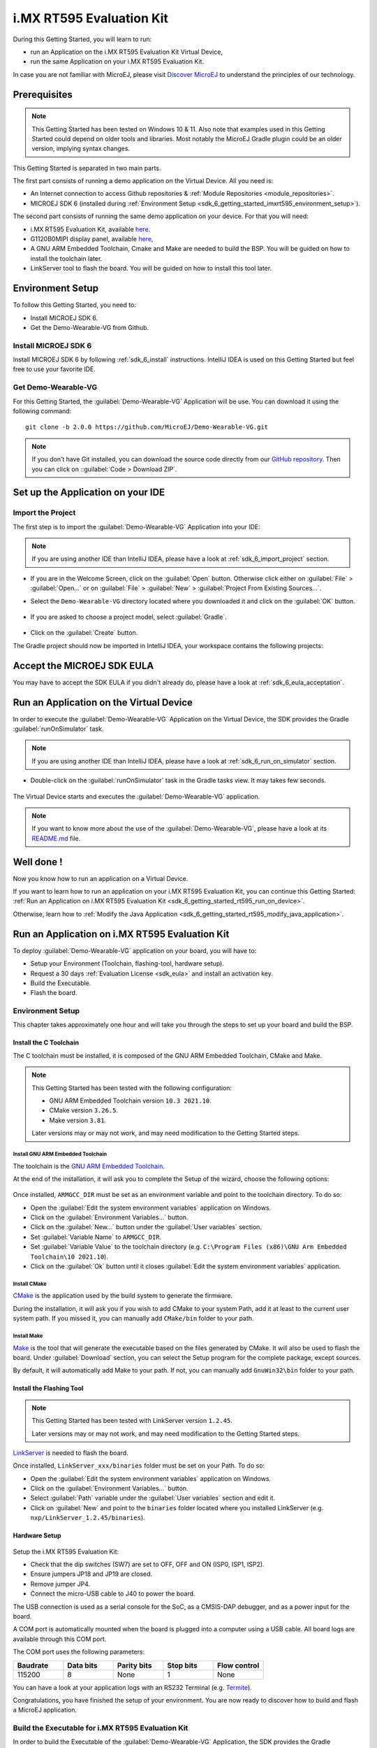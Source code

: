 .. _sdk_6_getting_started_imxrt595:

i.MX RT595 Evaluation Kit
=========================

During this Getting Started, you will learn to run:

* run an Application on the i.MX RT595 Evaluation Kit Virtual Device,
* run the same Application on your i.MX RT595 Evaluation Kit.

In case you are not familiar with MicroEJ, please visit `Discover MicroEJ <https://developer.microej.com/discover-microej/>`__ to understand the principles of our technology.

Prerequisites
-------------

.. note::
  
   This Getting Started has been tested on Windows 10 & 11. Also note that examples used in this Getting Started could depend on older tools and libraries. Most notably the MicroEJ Gradle plugin could be an older version, implying syntax changes.

This Getting Started is separated in two main parts.

The first part consists of running a demo application on the Virtual Device. All you need is:

* An Internet connection to access Github repositories & :ref:`Module Repositories <module_repositories>`.
* MICROEJ SDK 6 (installed during :ref:`Environment Setup <sdk_6_getting_started_imxrt595_environment_setup>`).

The second part consists of running the same demo application on your device. For that you will need:

* i.MX RT595 Evaluation Kit, available `here <https://www.nxp.com/design/development-boards/i-mx-evaluation-and-development-boards/i-mx-rt595-evaluation-kit:MIMXRT595-EVK>`__.
* G1120B0MIPI display panel, available `here <https://www.nxp.com/part/G1120B0MIPI>`__,
* A GNU ARM Embedded Toolchain, Cmake and Make are needed to build the BSP. You will be guided on how to install the toolchain later.
* LinkServer tool to flash the board. You will be guided on how to install this tool later.

.. _sdk_6_getting_started_imxrt595_environment_setup:

Environment Setup
-----------------

To follow this Getting Started, you need to: 

* Install MICROEJ SDK 6.
* Get the Demo-Wearable-VG from Github.

Install MICROEJ SDK 6
^^^^^^^^^^^^^^^^^^^^^

Install MICROEJ SDK 6 by following :ref:`sdk_6_install` instructions. 
IntelliJ IDEA is used on this Getting Started but feel free to use your favorite IDE.

Get Demo-Wearable-VG
^^^^^^^^^^^^^^^^^^^^

For this Getting Started, the :guilabel:`Demo-Wearable-VG` Application will be use. You can download it using the following command::
   
   git clone -b 2.0.0 https://github.com/MicroEJ/Demo-Wearable-VG.git

.. note::
  
   If you don’t have Git installed, you can download the source code directly from our `GitHub repository <https://github.com/MicroEJ/Demo-Wearable-VG/tree/2.0.0>`__. 
   Then you can click on ::guilabel:`Code > Download ZIP`.

Set up the Application on your IDE
----------------------------------

Import the Project
^^^^^^^^^^^^^^^^^^

The first step is to import the :guilabel:`Demo-Wearable-VG` Application into your IDE: 

.. note::
  
   If you are using another IDE than IntelliJ IDEA, please have a look at :ref:`sdk_6_import_project` section.


* If you are in the Welcome Screen, click on the :guilabel:`Open` button. Otherwise click either on :guilabel:`File` > :guilabel:`Open...` or on :guilabel:`File` > :guilabel:`New` > :guilabel:`Project From Existing Sources...`.
* Select the ``Demo-Wearable-VG`` directory located where you downloaded it and click on the :guilabel:`OK` button.

      .. figure:: images/gettingStarted/iMXRT595/getting-started-import-demo-application.png
         :alt: Import demo application
         :align: center
         :scale: 70%

* If you are asked to choose a project model, select :guilabel:`Gradle`. 

      .. raw:: html

         <div style="display:block;margin-bottom:24px;">
            <table>
               <tr>
                  <td style="width:50%;text-align:center;vertical-align:middle;" alt="Project Model Selection when Opening in IntelliJ IDEA">
                     <img src="../_images/intellij-import-gradle-project-01.png">
                  </td>
                  <td style="width:50%;text-align:center;vertical-align:middle;" alt="Project Model Selection when Importing in IntelliJ IDEA">
                     <img src="../_images/intellij-import-gradle-project-02.png">
                  </td>
               </tr>
               <tr>
                  <td style="width:50%;text-align:center;font-size:18px;font-style:italic;">
                     Fig 1. Project Model Selection when Opening in IntelliJ IDEA
                  </td>
                  <td style="width:50%;text-align:center;font-size:18px;font-style:italic;">
                     Fig 2. Project Model Selection when Importing in IntelliJ IDEA
                  </td>
               </tr>
            </table>
         </div>

      .. |image1| image:: images/intellij-import-gradle-project-01.png
      .. |image2| image:: images/intellij-import-gradle-project-02.png

* Click on the :guilabel:`Create` button.

The Gradle project should now be imported in IntelliJ IDEA, your workspace contains the following projects: 

      .. figure:: images/gettingStarted/iMXRT595/getting-started-workspace-view.png
         :alt: Workspace view
         :align: center
         :scale: 70%

.. _sdk_6_getting_started_rt595_eula:

Accept the MICROEJ SDK EULA
---------------------------

You may have to accept the SDK EULA if you didn't already do, please have a look at :ref:`sdk_6_eula_acceptation`.

.. _sdk_6_getting_started_rt595_run_virtual_device:

Run an Application on the Virtual Device
----------------------------------------

In order to execute the :guilabel:`Demo-Wearable-VG` Application on the Virtual Device, the SDK provides the Gradle :guilabel:`runOnSimulator` task. 

.. note::
  
   If you are using another IDE than IntelliJ IDEA, please have a look at :ref:`sdk_6_run_on_simulator` section.

* Double-click on the :guilabel:`runOnSimulator` task in the Gradle tasks view. It may takes few seconds.

      .. figure:: images/gettingStarted/iMXRT595/getting-started-runOnSimulator.png
         :alt: runOnSimulator task
         :align: center
         :scale: 70%

The Virtual Device starts and executes the :guilabel:`Demo-Wearable-VG` application.

      .. figure:: images/gettingStarted/iMXRT595/getting-started-virtual-device.png
         :alt: Virtual Device
         :align: center
         :scale: 70%

.. note::
  
   If you want to know more about the use of the :guilabel:`Demo-Wearable-VG`, please have a look at its `README.md <https://github.com/MicroEJ/Demo-Wearable-VG/blob/2.0.0/watch-vg/README.md>`__ file.

.. figure:: images/gettingStarted/well-done-mascot.png
   :alt: Well Done
   :align: center
   :scale: 70%

Well done !
-----------

Now you know how to run an application on a Virtual Device.

If you want to learn how to run an application on your i.MX RT595 Evaluation Kit, you can continue this Getting Started: :ref:`Run an Application on i.MX RT595 Evaluation Kit <sdk_6_getting_started_rt595_run_on_device>`.

Otherwise, learn how to :ref:`Modify the Java Application <sdk_6_getting_started_rt595_modify_java_application>`.


.. _sdk_6_getting_started_rt595_run_on_device:

Run an Application on i.MX RT595 Evaluation Kit
-----------------------------------------------

To deploy :guilabel:`Demo-Wearable-VG` application on your board, you will have to:

* Setup your Environment (Toolchain, flashing-tool, hardware setup).
* Request a 30 days :ref:`Evaluation License <sdk_eula>` and install an activation key.
* Build the Executable.
* Flash the board.

Environment Setup
^^^^^^^^^^^^^^^^^

This chapter takes approximately one hour and will take you through the steps to set up your board and build the BSP.

Install the C Toolchain
"""""""""""""""""""""""

The C toolchain must be installed, it is composed of the GNU ARM Embedded Toolchain, CMake and Make.

.. note::
  
   This Getting Started has been tested with the following configuration:

   - GNU ARM Embedded Toolchain version ``10.3 2021.10``.
   - CMake version ``3.26.5``.
   - Make version ``3.81``.

   Later versions may or may not work, and may need modification to the Getting Started steps.

Install GNU ARM Embedded Toolchain 
++++++++++++++++++++++++++++++++++

The toolchain is the `GNU ARM Embedded Toolchain <https://developer.arm.com/downloads/-/gnu-rm>`__. 

At the end of the installation, it will ask you to complete the Setup of the wizard, choose the following options: 

      .. figure:: images/gettingStarted/iMXRT595/getting-started-arm-gcc-installation.png
         :alt: Import demo application
         :align: center
         :scale: 70%

Once installed, ``ARMGCC_DIR`` must be set as an environment variable and point to the toolchain directory. To do so: 

* Open the :guilabel:`Edit the system environment variables` application on Windows.
* Click on the :guilabel:`Environment Variables...` button.
* Click on the :guilabel:`New...` button under the :guilabel:`User variables` section.
* Set :guilabel:`Variable Name` to ``ARMGCC_DIR``.
* Set :guilabel:`Variable Value` to the toolchain directory (e.g. ``C:\Program Files (x86)\GNU Arm Embedded Toolchain\10 2021.10``).
* Click on the :guilabel:`Ok` button until it closes :guilabel:`Edit the system environment variables` application.

Install CMake
+++++++++++++

`CMake <https://cmake.org/download/>`__ is the application used by the build system to generate the firmware.

During the installation, it will ask you if you wish to add CMake to your system Path, add it at least to the current user system path.
If you missed it, you can manually add ``CMake/bin`` folder to your path.

Install Make
++++++++++++

`Make <https://gnuwin32.sourceforge.net/packages/make.htm>`__ is the tool that will generate the executable based on the files generated by CMake. It will also be used to flash the board. 
Under :guilabel:`Download` section, you can select the Setup program for the complete package, except sources. 

By default, it will automatically add Make to your path.
If not, you can manually add ``GnuWin32\bin`` folder to your path.

Install the Flashing Tool
"""""""""""""""""""""""""

.. note::
  
   This Getting Started has been tested with LinkServer version ``1.2.45``. 

   Later versions may or may not work, and may need modification to the Getting Started steps.

`LinkServer <https://www.nxp.com/design/software/development-software/mcuxpresso-software-and-tools-/linkserver-for-microcontrollers:LINKERSERVER>`__ is needed to flash the board.

Once installed, ``LinkServer_xxx/binaries`` folder must be set on your Path. To do so: 

* Open the :guilabel:`Edit the system environment variables` application on Windows.
* Click on the :guilabel:`Environment Variables...` button.
* Select :guilabel:`Path` variable under the :guilabel:`User variables` section and edit it.
* Click on :guilabel:`New` and point to the ``binaries`` folder located where you installed LinkServer (e.g. ``nxp/LinkServer_1.2.45/binaries``).

Hardware Setup
""""""""""""""

      .. figure:: images/gettingStarted/iMXRT595/getting-started-hardware-setup.png
         :alt: Hardware Setup
         :align: center
         :scale: 70%

Setup the i.MX RT595 Evaluation Kit:

* Check that the dip switches (SW7) are set to OFF, OFF and ON (ISP0, ISP1, ISP2).
* Ensure jumpers JP18 and JP19 are closed.
* Remove jumper JP4.
* Connect the micro-USB cable to J40 to power the board.

The USB connection is used as a serial console for the SoC, as a CMSIS-DAP debugger, and as a power input for the board.

A COM port is automatically mounted when the board is plugged into a computer using a USB cable. All board logs are available through this COM port.

The COM port uses the following parameters:

.. list-table::
   :header-rows: 1
   :widths: 10 10 10 10 10

   * - Baudrate
     - Data bits
     - Parity bits
     - Stop bits
     - Flow control
   * - 115200
     - 8
     - None
     - 1
     - None

You can have a look at your application logs with an RS232 Terminal (e.g. `Termite <https://www.compuphase.com/software_termite.htm>`__).

Congratulations, you have finished the setup of your environment. You are now ready to discover how to build and flash a MicroEJ application.

Build the Executable for i.MX RT595 Evaluation Kit
^^^^^^^^^^^^^^^^^^^^^^^^^^^^^^^^^^^^^^^^^^^^^^^^^^

In order to build the Executable of the :guilabel:`Demo-Wearable-VG` Application, the SDK provides the Gradle :guilabel:`buildExecutable` task.

.. note::
  
   If you are using another IDE than IntelliJ IDEA, please have a look at :ref:`sdk_6_build_executable` section.
   Come back on this page if you need to activate an Evaluation License.

* Double-click on the :guilabel:`buildExecutable` task in the Gradle tasks view.
* The build stops with a failure.
* Go to the top project in the console view and scroll up to get the following error message:

      .. figure:: images/gettingStarted/iMXRT595/getting-started-console-output-license-uid.png
         :alt: Console Output License UID
         :align: center
         :scale: 70%

* Copy the UID. It will be required to activate your Evaluation license.

Request your Evaluation License:

* Request your Evaluation license by following the :ref:`evaluation_license_request_activation_key` instructions. You will be asked to fill the machine UID you just copied before.

* When you have received your activation key by email, drop it in the license directory by following the :ref:`evaluation_license_install_license_key` instructions (drop the license key zip file to the ``~/.microej/licenses/`` directory).

Now your Evaluation license is installed, you can relaunch your application build by double-clicking on the :guilabel:`buildExecutable` task in the Gradle tasks view. It may takes some time.

The gradle task deploys the MicroEJ application in the BSP and then builds the BSP using Make.

The :guilabel:`Demo-Wearable-VG` application is built and ready to be flashed on i.MX RT595 Evaluation Kit once the hardware setup is completed.

Flash the Application on the i.MX RT595 Evaluation Kit
^^^^^^^^^^^^^^^^^^^^^^^^^^^^^^^^^^^^^^^^^^^^^^^^^^^^^^

In order to flash the :guilabel:`Demo-Wearable-VG` Application on i.MX RT595 Evaluation Kit, the application provides the Gradle :guilabel:`runOnDevice` task.

.. note::
  
   If you are using another IDE than IntelliJ IDEA, please have a look at :ref:`sdk_6_run_on_device` section.

* Double-click on the :guilabel:`runOnDevice` task in the Gradle tasks view. It may takes some time.

      .. figure:: images/gettingStarted/iMXRT595/getting-started-runOnDevice.png
         :alt: runOnDevice task
         :align: center
         :scale: 70%

Once the firmware is flashed, you should see the :guilabel:`Demo-Wearable-VG` running on your board.      

.. raw:: html

   <div style="display:block;margin-bottom:24px;">
      <table>
         <tr>
            <td style="width:50%;text-align:center;vertical-align:middle;" alt="Application running on i.MXRT595 Evaluation Kit">
               <img src="../_images/getting-started-rt595-hardware-demo-running.png">
            </td>
            <td style="width:50%;text-align:center;vertical-align:middle;" alt="Termite Application Output">
               <img src="../_images/getting-started-rt595-termite-application-output.png">
            </td>
         </tr>
         <tr>
            <td style="width:50%;text-align:center;font-size:18px;font-style:italic;">
               Fig 1. Application running on i.MXRT595 Evaluation Kit
            </td>
            <td style="width:50%;text-align:center;font-size:18px;font-style:italic;">
               Fig 2. Application logs on Termite
            </td>
         </tr>
      </table>
   </div>

.. |image3| image:: images/gettingStarted/iMXRT595/getting-started-rt595-hardware-demo-running.png
.. |image4| image:: images/gettingStarted/iMXRT595/getting-started-rt595-termite-application-output.png


.. _sdk_6_getting_started_rt595_modify_java_application:

Modify the Java Application
---------------------------

With MicroEJ, it is easy to modify and test your Java application on the Virtual Device.

For example, we could modify the color of the date on the Flower Watchface that is shown at the startup of the application.

* Open :guilabel:`FlowerWatchface.java` file located in the :guilabel:`watchface-flower/src/main/java/com/microej/demo/watch/watchface/flower` folder.
* On the :guilabel:`renderDate` method, replace the following line:

.. code:: 

   g.setColor(style.getColor());

by

.. code:: 

   g.setColor(Colors.GREEN);

* Follow :ref:`sdk_6_getting_started_rt595_run_virtual_device` instructions to launch the modified application on the Virtual Device.

Here is the modified application running in simulation: 

      .. figure:: images/gettingStarted/iMXRT595/getting-started-virtual-device-modified.png
         :alt: Virtual Device
         :align: center
         :scale: 70%

Going Further
-------------

You have now successfully executing a MicroEJ application on an embedded device, so what's next?

If you are application developer you can continue to explore MicroEJ's API and functionalities by running and studying our samples at GitHub:

.. list-table::
   :widths: 50 50
   :header-rows: 0

   * - Foundation Libraries
     - Eclasspath
     - IoT
   * - Description
     - Description
     - Description
   * - https://github.com/MicroEJ/Example-Foundation-Libraries
     - https://github.com/MicroEJ/Example-Eclasspath
     - https://github.com/MicroEJ/Example-IOT

You can also learn how to build bigger and better applications by reading our Application Developer Guide.

If you are an embedded engineer you could look at our VEE port examples at `Github <https://github.com/microej?q=vee&type=all&language=&sort=>`_. And to learn how create custom VEE ports you can read our VEE Porting Guide. 

You can also follow the Kernel Developer Guide for more information on our multi-applications framework or read about our powerful wearable solution called VEE Wear.

Last but not least you can choose to learn about specific topics by following one of our many tutorials ranging from how easily debug application to setting up a Continuous Integration process and a lot of things in between.

..
   | Copyright 2008-2024, MicroEJ Corp. Content in this space is free 
   for read and redistribute. Except if otherwise stated, modification 
   is subject to MicroEJ Corp prior approval.
   | MicroEJ is a trademark of MicroEJ Corp. All other trademarks and 
   copyrights are the property of their respective owners.